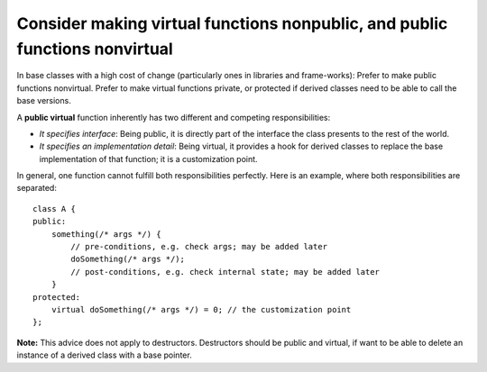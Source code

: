 
Consider making virtual functions nonpublic, and public functions nonvirtual
----------------------------------------------------------------------------

In base classes with a high cost of change (particularly ones in libraries and frame-works): Prefer to make public functions nonvirtual. Prefer to make virtual functions private, or protected if derived classes need to be able to call the base versions.

A **public virtual** function inherently has two different and competing responsibilities:

* *It specifies interface*: Being public, it is directly part of the interface the class presents to the rest of the world.

* *It specifies an implementation detail*: Being virtual, it provides a hook for derived classes to replace the base implementation of that function; it is a customization point.

In general, one function cannot fulfill both responsibilities perfectly. Here is an example, where both responsibilities are separated::

    class A {
    public:
        something(/* args */) {
            // pre-conditions, e.g. check args; may be added later
            doSomething(/* args */);
            // post-conditions, e.g. check internal state; may be added later
        }
    protected:
        virtual doSomething(/* args */) = 0; // the customization point
    };

**Note:** This advice does not apply to destructors. Destructors should be public and virtual, if want to be able to delete an instance of a derived class with a base pointer.
